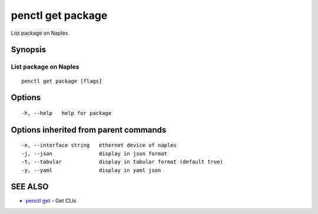 .. _penctl_get_package:

penctl get package
------------------

List package on Naples

Synopsis
~~~~~~~~



------------------------
 List package on Naples 
------------------------


::

  penctl get package [flags]

Options
~~~~~~~

::

  -h, --help   help for package

Options inherited from parent commands
~~~~~~~~~~~~~~~~~~~~~~~~~~~~~~~~~~~~~~

::

  -e, --interface string   ethernet device of naples
  -j, --json               display in json format
  -t, --tabular            display in tabular format (default true)
  -y, --yaml               display in yaml json

SEE ALSO
~~~~~~~~

* `penctl get <penctl_get.rst>`_ 	 - Get CLIs

